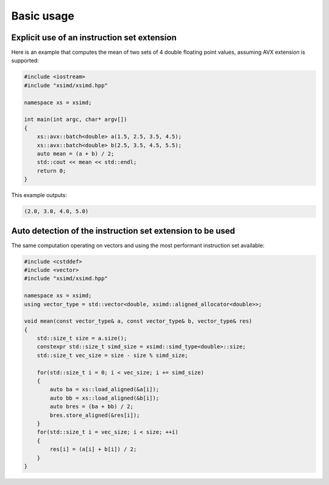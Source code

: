 .. Copyright (c) 2016, Johan Mabille and Sylvain Corlay

   Distributed under the terms of the BSD 3-Clause License.

   The full license is in the file LICENSE, distributed with this software.

Basic usage
===========

Explicit use of an instruction set extension
--------------------------------------------

Here is an example that computes the mean of two sets of 4 double floating point values, assuming AVX extension is supported:

.. code::

    #include <iostream>
    #include "xsimd/xsimd.hpp"

    namespace xs = xsimd;

    int main(int argc, char* argv[])
    {
        xs::avx::batch<double> a(1.5, 2.5, 3.5, 4.5);
        xs::avx::batch<double> b(2.5, 3.5, 4.5, 5.5);
        auto mean = (a + b) / 2;
        std::cout << mean << std::endl;
        return 0;
    }

This example outputs:

.. code::

    (2.0, 3.0, 4.0, 5.0)

Auto detection of the instruction set extension to be used
----------------------------------------------------------

The same computation operating on vectors and using the most performant instruction set available:

.. code::

    #include <cstddef>
    #include <vector>
    #include "xsimd/xsimd.hpp"

    namespace xs = xsimd;
    using vector_type = std::vector<double, xsimd::aligned_allocator<double>>;

    void mean(const vector_type& a, const vector_type& b, vector_type& res)
    {
        std::size_t size = a.size();
        constexpr std::size_t simd_size = xsimd::simd_type<double>::size;
        std::size_t vec_size = size - size % simd_size;

        for(std::size_t i = 0; i < vec_size; i += simd_size)
        {
            auto ba = xs::load_aligned(&a[i]);
            auto bb = xs::load_aligned(&b[i]);
            auto bres = (ba + bb) / 2;
            bres.store_aligned(&res[i]);
        }
        for(std::size_t i = vec_size; i < size; ++i)
        {
            res[i] = (a[i] + b[i]) / 2;
        }
    }

